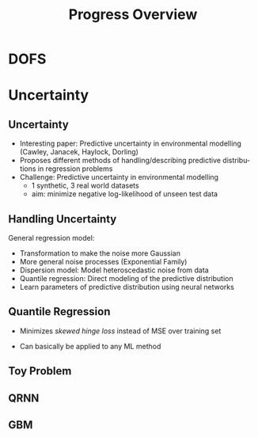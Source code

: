 #+DESCRIPTION: Example of using org to create presentations using the beamer exporter
#+KEYWORDS:  beamer org orgmode
#+LANGUAGE:  en
#+TITLE:  Progress Overview

# specifying the beamer startup gives access to a number of
# keybindings which make configuring individual slides and components
# of slides easier.  See, for instance, C-c C-b on a frame headline.
#+STARTUP: beamer

#+STARTUP: oddeven

# we tell the exporter to use a specific LaTeX document class, as
# defined in org-latex-classes.  By default, this does not include a
# beamer entry so this needs to be defined in your configuration (see
# the tutorial).
#+LaTeX_CLASS: beamer
#+LaTeX_CLASS_OPTIONS: [bigger]

# Beamer supports alternate themes.  Choose your favourite here
#+BEAMER_THEME: Pittsburgh
#+BEAMER_COLOR_THEME: seagull

# the beamer exporter expects to be told which level of headlines
# defines the frames.  We use the first level headlines for sections
# and the second (hence H:2) for frames.
#+OPTIONS:   H:2 toc:f

# the following allow us to selectively choose headlines to export or not
#+SELECT_TAGS: export
#+EXCLUDE_TAGS: noexport

# for a column view of options and configurations for the individual
# frames
#+COLUMNS: %20ITEM %13BEAMER_env(Env) %6BEAMER_envargs(Args) %4BEAMER_col(Col) %7BEAMER_extra(Extra)
* DOFS
  [[./plots/dofs/dofs_all.png]]

* Uncertainty
** Uncertainty

  - Interesting paper: Predictive uncertainty in environmental modelling (Cawley, Janacek, Haylock, Dorling)
  - Proposes different methods of handling/describing predictive distributions in regression problems
  - Challenge: Predictive uncertainty in environmental modelling
    - 1 synthetic, 3 real world datasets
    - aim: minimize negative log-likelihood of unseen test data

** Handling Uncertainty
   General regression model:
   \begin{align}
    y &= f(x) + \epsilon \\
   \epsilon & \sim \mathcal{N}(0,1)
   \end{align}
    - Transformation to make the noise more Gaussian
    - More general noise processes (Exponential Family)
    - Dispersion model: Model heteroscedastic noise from data
    - Quantile regression: Direct modeling of the predictive distribution
    - Learn parameters of predictive distribution using neural networks

** Quantile Regression
 - Minimizes /skewed hinge loss/ instead of MSE over training set
 \begin{align}
 L_{\tau}(\Delta_y) = \begin{cases} \tau  |\Delta_y| & \Delta_y < 0  \\ (1 - tau)  |\Delta_y| & 0 \leq \Delta_y  \end{cases} \\
\Delta_y = \hat{y} - y
\end{align}
 - Can basically be applied to any ML method
** Toy Problem

    [[./plots/toy_problem/scatter.png]]
** QRNN
    [[./plots/toy_problem/nn_qr.png]]
** GBM
    [[./plots/toy_problem/gbm_qr.png]]

